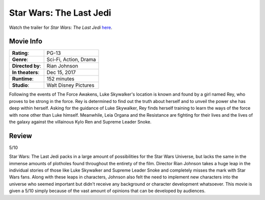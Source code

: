 Star Wars: The Last Jedi
========================

.. image:: the_last_jedi.jpg
    :width: 25%
    :align: right
.. no copyright infringement is intended with Wikipedia.

Watch the trailer for *Star Wars: The Last Jedi* `here`_.

.. _here: https://www.youtube.com/watch?v=Q0CbN8sfihY
.. No copyright infringement is intended with Star Wars with the use of 
   this video through Youtube.

Movie Info
----------

+----------------+--------------------------------+
|    **Rating**: | PG-13                          | 
+----------------+--------------------------------+
|     **Genre**: | Sci-Fi, Action, Drama          |
+----------------+--------------------------------+
|**Directed by**:| Rian Johnson                   |
+----------------+--------------------------------+
|**In theaters**:| Dec 15, 2017                   |
+----------------+--------------------------------+
|   **Runtime**: | 152 minutes                    | 
+----------------+--------------------------------+
|    **Studio**: | Walt Disney Pictures           |
+----------------+--------------------------------+

Following the events of The Force Awakens, Luke Skywalker's location is known 
and found by a girl named Rey, who proves to be strong in the force. Rey is 
determined to find out the truth about herself and to unveil the power she has 
deep within herself. Asking for the guidance of Luke Skywalker, Rey finds 
herself training to learn the ways of the force with none other than Luke 
himself. Meanwhile, Leia Organa and the Resistance are fighting for their lives 
and the lives of the galaxy against the villainous Kylo Ren and Supreme Leader 
Snoke. 

Review
------

5/10

Star Wars: The Last Jedi packs in a large amount of possibilities for the Star 
Wars Universe, but lacks the same in the immense amounts of plotholes found 
throughout the entirety of the film. Director Rian Johnson takes a huge leap in 
the individual stories of those like Luke Skywalker and Supreme Leader Snoke 
and completely misses the mark with Star Wars fans. Along with these leaps in 
characters, Johnson also felt the need to implement new characters into the 
universe who seemed important but didn't receive any background or character 
development whatsoever. This movie is given a 5/10 simply because of the vast 
amount of opinions that can be developed by audiences. 